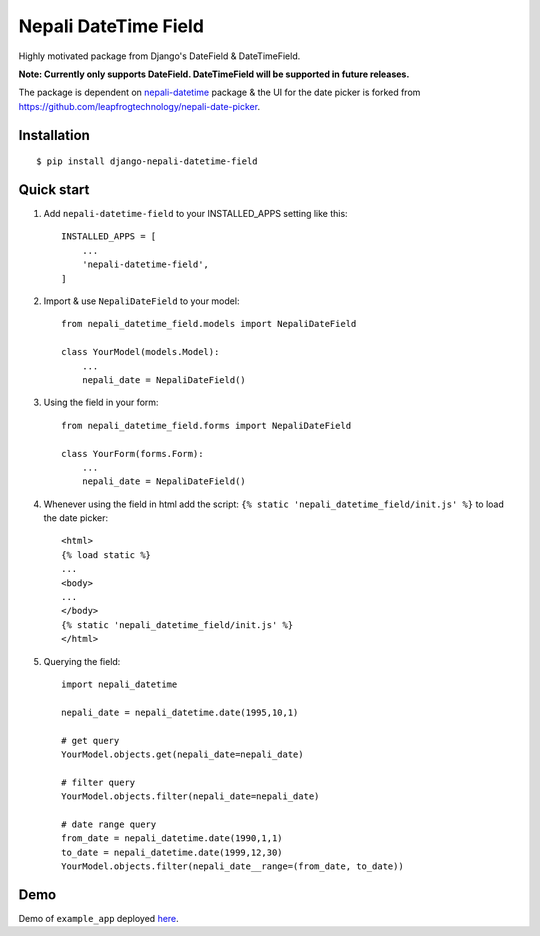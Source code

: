 =====================
Nepali DateTime Field
=====================

Highly motivated package from Django's DateField & DateTimeField.

**Note: Currently only supports DateField. DateTimeField will be supported in future releases.**

The package is dependent on `nepali-datetime <https://github.com/dxillar/nepali-datetime>`_ package & the UI for the date picker is forked from https://github.com/leapfrogtechnology/nepali-date-picker.

Installation
------------
::

    $ pip install django-nepali-datetime-field


Quick start
-----------

1. Add ``nepali-datetime-field`` to your INSTALLED_APPS setting like this::

    INSTALLED_APPS = [
        ...
        'nepali-datetime-field',
    ]

2. Import & use ``NepaliDateField`` to your model::

    from nepali_datetime_field.models import NepaliDateField

    class YourModel(models.Model):
        ...
        nepali_date = NepaliDateField()

3. Using the field in your form::
   
    from nepali_datetime_field.forms import NepaliDateField

    class YourForm(forms.Form):
        ...
        nepali_date = NepaliDateField()

4. Whenever using the field in html add the script: ``{% static 'nepali_datetime_field/init.js' %}`` to load the date picker::
    
    <html>
    {% load static %}
    ...
    <body>
    ...
    </body>
    {% static 'nepali_datetime_field/init.js' %}
    </html>

5. Querying the field::
   
    import nepali_datetime

    nepali_date = nepali_datetime.date(1995,10,1)

    # get query
    YourModel.objects.get(nepali_date=nepali_date)

    # filter query
    YourModel.objects.filter(nepali_date=nepali_date)

    # date range query
    from_date = nepali_datetime.date(1990,1,1)
    to_date = nepali_datetime.date(1999,12,30)
    YourModel.objects.filter(nepali_date__range=(from_date, to_date))


Demo
----

Demo of ``example_app`` deployed `here <https://nepali-datetime-field.herokuapp.com/example/create>`__.

